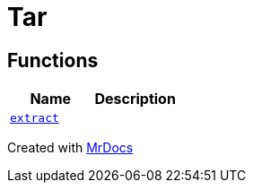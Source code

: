 [#Tar]
= Tar
:relfileprefix: 
:mrdocs:


== Functions
[cols=2]
|===
| Name | Description 

| xref:Tar/extract.adoc[`extract`] 
| 

|===



[.small]#Created with https://www.mrdocs.com[MrDocs]#
